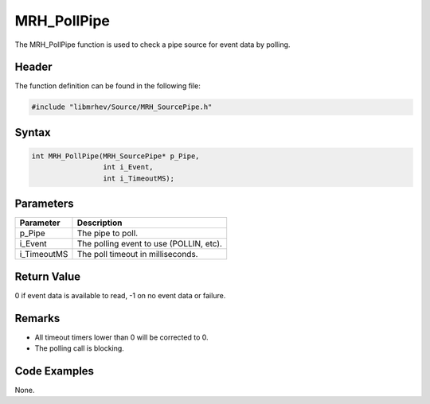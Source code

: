 MRH_PollPipe
============
The MRH_PollPipe function is used to check a pipe source for event data by 
polling.

Header
------
The function definition can be found in the following file:

.. code-block:: c

    #include "libmrhev/Source/MRH_SourcePipe.h"


Syntax
------
.. code-block:: c

    int MRH_PollPipe(MRH_SourcePipe* p_Pipe, 
                     int i_Event, 
                     int i_TimeoutMS);


Parameters
----------
.. list-table::
    :header-rows: 1

    * - Parameter
      - Description
    * - p_Pipe
      - The pipe to poll.
    * - i_Event
      - The polling event to use (POLLIN, etc).
    * - i_TimeoutMS
      - The poll timeout in milliseconds.


Return Value
------------
0 if event data is available to read, -1 on no event data or failure.

Remarks
-------
* All timeout timers lower than 0 will be corrected to 0.
* The polling call is blocking.

Code Examples
-------------
None.